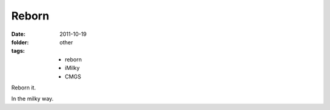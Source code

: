 Reborn
========

:date: 2011-10-19
:folder: other
:tags:
    - reborn
    - iMilky
    - CMGS

Reborn it.

.. sourcecode: html

    <div id="demo">
        hello world
    </div>

In the milky way.
